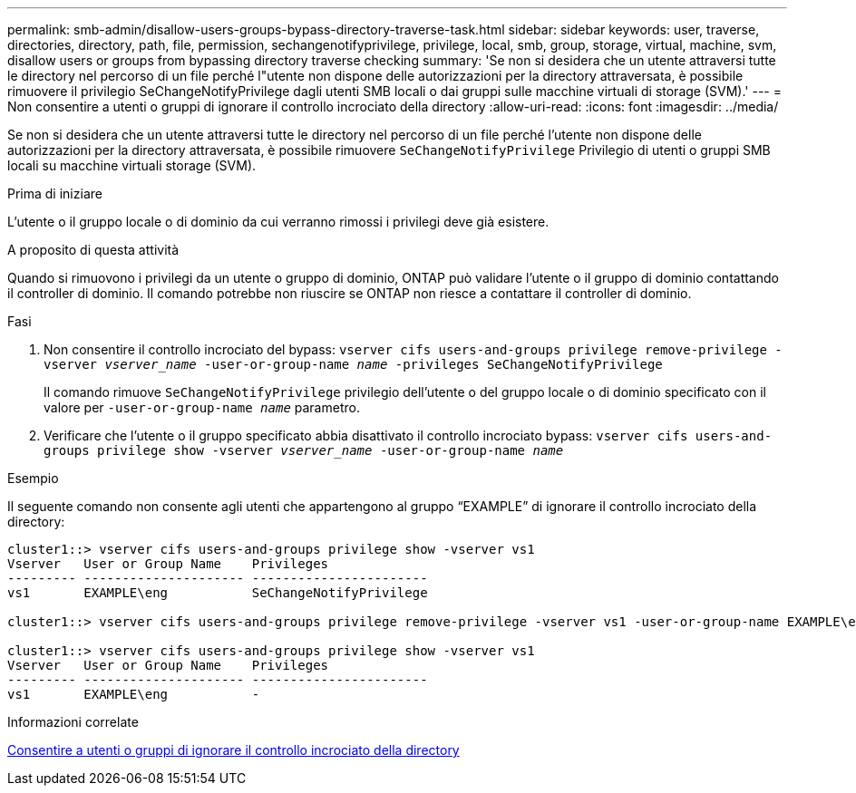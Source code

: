 ---
permalink: smb-admin/disallow-users-groups-bypass-directory-traverse-task.html 
sidebar: sidebar 
keywords: user, traverse, directories, directory, path, file, permission, sechangenotifyprivilege, privilege, local, smb, group, storage, virtual, machine, svm, disallow users or groups from bypassing directory traverse checking 
summary: 'Se non si desidera che un utente attraversi tutte le directory nel percorso di un file perché l"utente non dispone delle autorizzazioni per la directory attraversata, è possibile rimuovere il privilegio SeChangeNotifyPrivilege dagli utenti SMB locali o dai gruppi sulle macchine virtuali di storage (SVM).' 
---
= Non consentire a utenti o gruppi di ignorare il controllo incrociato della directory
:allow-uri-read: 
:icons: font
:imagesdir: ../media/


[role="lead"]
Se non si desidera che un utente attraversi tutte le directory nel percorso di un file perché l'utente non dispone delle autorizzazioni per la directory attraversata, è possibile rimuovere `SeChangeNotifyPrivilege` Privilegio di utenti o gruppi SMB locali su macchine virtuali storage (SVM).

.Prima di iniziare
L'utente o il gruppo locale o di dominio da cui verranno rimossi i privilegi deve già esistere.

.A proposito di questa attività
Quando si rimuovono i privilegi da un utente o gruppo di dominio, ONTAP può validare l'utente o il gruppo di dominio contattando il controller di dominio. Il comando potrebbe non riuscire se ONTAP non riesce a contattare il controller di dominio.

.Fasi
. Non consentire il controllo incrociato del bypass: `vserver cifs users-and-groups privilege remove-privilege -vserver _vserver_name_ -user-or-group-name _name_ -privileges SeChangeNotifyPrivilege`
+
Il comando rimuove `SeChangeNotifyPrivilege` privilegio dell'utente o del gruppo locale o di dominio specificato con il valore per `-user-or-group-name _name_` parametro.

. Verificare che l'utente o il gruppo specificato abbia disattivato il controllo incrociato bypass: `vserver cifs users-and-groups privilege show -vserver _vserver_name_ ‑user-or-group-name _name_`


.Esempio
Il seguente comando non consente agli utenti che appartengono al gruppo "`EXAMPLE`" di ignorare il controllo incrociato della directory:

[listing]
----
cluster1::> vserver cifs users-and-groups privilege show -vserver vs1
Vserver   User or Group Name    Privileges
--------- --------------------- -----------------------
vs1       EXAMPLE\eng           SeChangeNotifyPrivilege

cluster1::> vserver cifs users-and-groups privilege remove-privilege -vserver vs1 -user-or-group-name EXAMPLE\eng -privileges SeChangeNotifyPrivilege

cluster1::> vserver cifs users-and-groups privilege show -vserver vs1
Vserver   User or Group Name    Privileges
--------- --------------------- -----------------------
vs1       EXAMPLE\eng           -
----
.Informazioni correlate
xref:allow-users-groups-bypass-directory-traverse-task.adoc[Consentire a utenti o gruppi di ignorare il controllo incrociato della directory]
